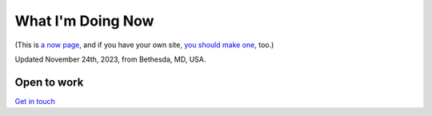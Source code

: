 What I'm Doing Now
==================

(This is `a now page <https://nownownow.com>`_, and if you have your own site, `you should make one <https://nownownow.com/about>`_, too.) 

Updated November 24th, 2023, from Bethesda, MD, USA.

Open to work
------------

`Get in touch <mailto:aclark@aclark.net>`_
